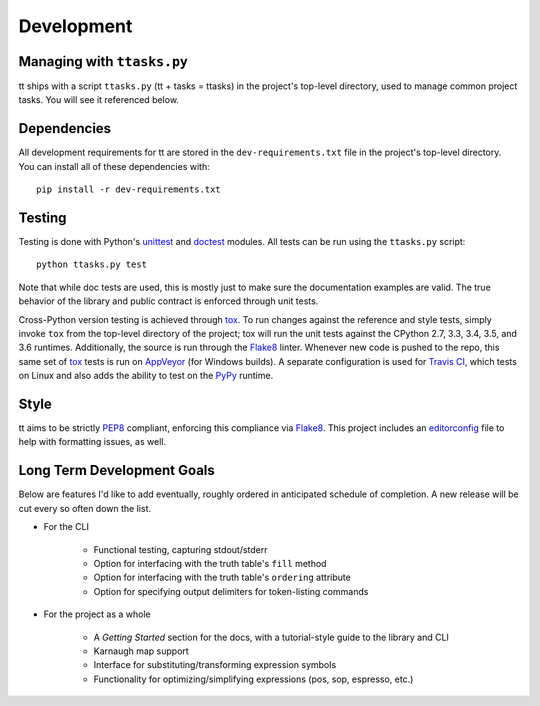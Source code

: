 ===========
Development
===========

Managing with ``ttasks.py``
---------------------------

tt ships with a script ``ttasks.py`` (tt + tasks = ttasks) in the project's top-level directory, used to manage common project tasks. You will see it referenced below.


Dependencies
------------

All development requirements for tt are stored in the ``dev-requirements.txt`` file in the project's top-level directory. You can install all of these dependencies with::

    pip install -r dev-requirements.txt


Testing
-------

Testing is done with Python's `unittest`_ and `doctest`_ modules. All tests can be run using the ``ttasks.py`` script::

    python ttasks.py test

Note that while doc tests are used, this is mostly just to make sure the documentation examples are valid. The true behavior of the library and public contract is enforced through unit tests.

Cross-Python version testing is achieved through `tox`_. To run changes against the reference and style tests, simply invoke ``tox`` from the top-level directory of the project; tox will run the unit tests against the CPython 2.7, 3.3, 3.4, 3.5, and 3.6 runtimes. Additionally, the source is run through the `Flake8`_ linter. Whenever new code is pushed to the repo, this same set of `tox`_ tests is run on `AppVeyor`_ (for Windows builds). A separate configuration is used for `Travis CI`_, which tests on Linux and also adds the ability to test on the `PyPy`_ runtime.


Style
-----

tt aims to be strictly `PEP8`_ compliant, enforcing this compliance via `Flake8`_. This project includes an `editorconfig`_ file to help with formatting issues, as well.


Long Term Development Goals
---------------------------

Below are features I'd like to add eventually, roughly ordered in anticipated schedule of completion. A new release will be cut every so often down the list.

* For the CLI

    * Functional testing, capturing stdout/stderr
    * Option for interfacing with the truth table's ``fill`` method
    * Option for interfacing with the truth table's ``ordering`` attribute
    * Option for specifying output delimiters for token-listing commands

* For the project as a whole

    * A *Getting Started* section for the docs, with a tutorial-style guide to the library and CLI
    * Karnaugh map support
    * Interface for substituting/transforming expression symbols
    * Functionality for optimizing/simplifying expressions (pos, sop, espresso, etc.)


.. _unittest: https://docs.python.org/3/library/unittest.html
.. _doctest: https://docs.python.org/3/library/doctest.html
.. _tox: https://tox.readthedocs.org/en/latest/
.. _Travis CI: https://travis-ci.org/welchbj/tt/
.. _AppVeyor: https://ci.appveyor.com/project/welchbj/tt
.. _PyPy: https://pypy.org/
.. _PEP8: https://www.python.org/dev/peps/pep-0008/
.. _Flake8: http://flake8.pycqa.org/en/latest/
.. _editorconfig: http://editorconfig.org/
